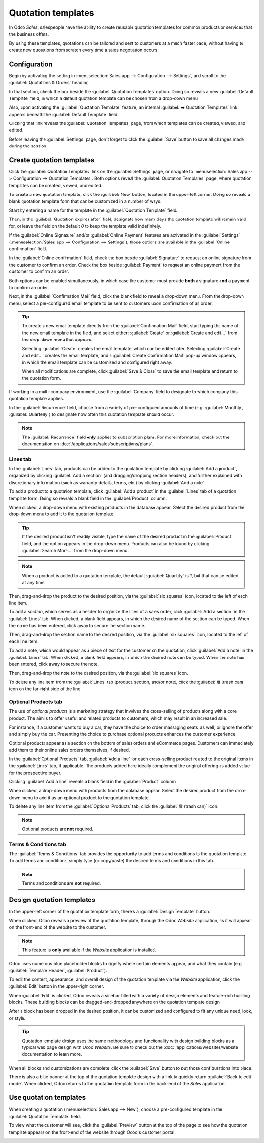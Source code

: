 ===================
Quotation templates
===================

In Odoo *Sales*, salespeople have the ability to create reusable quotation templates for common
products or services that the business offers.

By using these templates, quotations can be tailored and sent to customers at a much faster pace,
without having to create new quotations from scratch every time a sales negotiation occurs.

Configuration
=============

Begin by activating the setting in :menuselection:`Sales app --> Configuration --> Settings`, and
scroll to the :guilabel:`Quotations & Orders` heading.

In that section, check the box beside the :guilabel:`Quotation Templates` option. Doing so reveals a
new :guilabel:`Default Template` field, in which a default quotation template can be chosen from a
drop-down menu.

.. image:: quote_template/quotations-templates-setting.png
   :align: center
   :alt: How to enable quotation templates on Odoo Sales.

Also, upon activating the :guilabel:`Quotation Template` feature, an internal :guilabel:`➡️
Quotation Templates` link appears beneath the :guilabel:`Default Template` field.

Clicking that link reveals the :guilabel:`Quotation Templates` page, from which templates can be
created, viewed, and edited.

Before leaving the :guilabel:`Settings` page, don't forget to click the :guilabel:`Save` button to
save all changes made during the session.

Create quotation templates
==========================

Click the :guilabel:`Quotation Templates` link on the :guilabel:`Settings` page, or navigate to
:menuselection:`Sales app --> Configuration --> Quotation Templates`. Both options reveal the
:guilabel:`Quotation Templates` page, where quotation templates can be created, viewed, and edited.

.. image:: quote_template/quotation-templates-page.png
   :align: center
   :alt: Quotation templates page in the Odoo Sales application.

To create a new quotation template, click the :guilabel:`New` button, located in the upper-left
corner. Doing so reveals a blank quotation template form that can be customized in a number of ways.

.. image:: quote_template/blank-quotation-form.png
   :align: center
   :alt: Create a new quotation template on Odoo Sales.

Start by entering a name for the template in the :guilabel:`Quotation Template` field.

Then, in the :guilabel:`Quotation expires after` field, designate how many days the quotation
template will remain valid for, or leave the field on the default `0` to keep the template valid
indefinitely.

If the :guilabel:`Online Signature` and/or :guilabel:`Online Payment` features are activated in the
:guilabel:`Settings` (:menuselection:`Sales app --> Configuration --> Settings`), those options are
available in the :guilabel:`Online confirmation` field.

In the :guilabel:`Online confirmation` field, check the box beside :guilabel:`Signature` to request
an online signature from the customer to confirm an order. Check the box beside :guilabel:`Payment`
to request an online payment from the customer to confirm an order.

Both options can be enabled simultaneously, in which case the customer must provide **both** a
signature **and** a payment to confirm an order.

Next, in the :guilabel:`Confirmation Mail` field, click the blank field to reveal a drop-down menu.
From the drop-down menu, select a pre-configured email template to be sent to customers upon
confirmation of an order.

.. tip::
   To create a new email template directly from the :guilabel:`Confirmation Mail` field, start
   typing the name of the new email template in the field, and select either: :guilabel:`Create` or
   :guilabel:`Create and edit...` from the drop-down menu that appears.

   Selecting :guilabel:`Create` creates the email template, which can be edited later. Selecting
   :guilabel:`Create and edit...` creates the email template, and a :guilabel:`Create Confirmation
   Mail` pop-up window appears, in which the email template can be customized and configured right
   away.

   .. image:: quote_template/create-confirmation-mail-popup.png
      :align: center
      :alt: Create confirmation mail pop-up window from the quotation template form in Odoo Sales.

   When all modifications are complete, click :guilabel:`Save & Close` to save the email template
   and return to the quotation form.

If working in a multi-company environment, use the :guilabel:`Company` field to designate to which
company this quotation template applies.

In the :guilabel:`Recurrence` field, choose from a variety of pre-configured amounts of time (e.g.
:guilabel:`Monthly`, :guilabel:`Quarterly`) to designate how often this quotation template should
occur.

.. note::
   The :guilabel:`Recurrence` field **only** applies to subscription plans. For more information,
   check out the documentation on :doc:`/applications/sales/subscriptions/plans`.

Lines tab
---------

In the :guilabel:`Lines` tab, products can be added to the quotation template by clicking
:guilabel:`Add a product`, organized by clicking :guilabel:`Add a section` (and dragging/dropping
section headers), and further explained with discretionary information (such as warranty details,
terms, etc.) by clicking :guilabel:`Add a note`.

.. image:: quote_template/lines-tab-quotation-template.png
   :align: center
   :alt: Populated lines tab on a quotation template form in Odoo Sales.

To add a product to a quotation template, click :guilabel:`Add a product` in the :guilabel:`Lines`
tab of a quotation template form. Doing so reveals a blank field in the :guilabel:`Product` column.

When clicked, a drop-down menu with existing products in the database appear. Select the desired
product from the drop-down menu to add it to the quotation template.

.. tip::
   If the desired product isn't readily visible, type the name of the desired product in the
   :guilabel:`Product` field, and the option appears in the drop-down menu. Products can also be
   found by clicking :guilabel:`Search More...` from the drop-down menu.

.. note::
   When a product is added to a quotation template, the default :guilabel:`Quantity` is `1`, but
   that can be edited at any time.

Then, drag-and-drop the product to the desired position, via the :guilabel:`six squares` icon,
located to the left of each line item.

To add a *section*, which serves as a header to organize the lines of a sales order, click
:guilabel:`Add a section` in the :guilabel:`Lines` tab. When clicked, a blank field appears, in
which the desired name of the section can be typed. When the name has been entered, click away to
secure the section name.

Then, drag-and-drop the section name to the desired position, via the :guilabel:`six squares` icon,
located to the left of each line item.

To add a note, which would appear as a piece of text for the customer on the quotation, click
:guilabel:`Add a note` in the :guilabel:`Lines` tab. When clicked, a blank field appears, in which
the desired note can be typed. When the note has been entered, click away to secure the note.

Then, drag-and-drop the note to the desired position, via the :guilabel:`six squares` icon.

To delete any line item from the :guilabel:`Lines` tab (product, section, and/or note), click the
:guilabel:`🗑️ (trash can)` icon on the far-right side of the line.

Optional Products tab
---------------------

The use of *optional products* is a marketing strategy that involves the cross-selling of products
along with a core product. The aim is to offer useful and related products to customers, which may
result in an increased sale.

For instance, if a customer wants to buy a car, they have the choice to order massaging seats, as
well, or ignore the offer and simply buy the car. Presenting the choice to purchase optional
products enhances the customer experience.

Optional products appear as a section on the bottom of sales orders and eCommerce pages. Customers
can immediately add them to their online sales orders themselves, if desired.

.. image:: quote_template/optional-products-on-sales-order.png
   :align: center
   :alt: Optional products appearing on a typical sales order with Odoo Sales.

In the :guilabel:`Optional Products` tab, :guilabel:`Add a line` for each cross-selling product
related to the original items in the :guilabel:`Lines` tab, if applicable. The products added here
ideally complement the original offering as added value for the prospective buyer.

.. image:: quote_template/optional-products-tab-quotation-template.png
   :align: center
   :alt: Populated optional products tab on a quotation template in Odoo Sales.

Clicking :guilabel:`Add a line` reveals a blank field in the :guilabel:`Product` column.

When clicked, a drop-down menu with products from the database appear. Select the desired product
from the drop-down menu to add it as an optional product to the quotation template.

To delete any line item from the :guilabel:`Optional Products` tab, click the :guilabel:`🗑️ (trash
can)` icon.

.. note::
   Optional products are **not** required.

Terms & Conditions tab
----------------------

The :guilabel:`Terms & Conditions` tab provides the opportunity to add terms and conditions to the
quotation template. To add terms and conditions, simply type (or copy/paste) the desired terms and
conditions in this tab.

.. image:: quote_template/terms-and-conditions-tab.png
   :align: center
   :alt: Terms and conditions tab in a quotation template form in Odoo Sales.

.. seealso::
   - :doc:`/applications/finance/accounting/customer_invoices/terms_conditions`

.. note::
   Terms and conditions are **not** required.

Design quotation templates
==========================

In the upper-left corner of the quotation template form, there's a :guilabel:`Design Template`
button.

.. image:: quote_template/design-template-button.png
   :align: center
   :alt: Design template button in the upper-left corner of quotation template form.

When clicked, Odoo reveals a preview of the quotation template, through the Odoo *Website*
application, as it will appear on the front-end of the website to the customer.

.. note::
   This feature is **only** available if the *Website* application is installed.

Odoo uses numerous blue placeholder blocks to signify where certain elements appear, and what they
contain (e.g. :guilabel:`Template Header`, :guilabel:`Product`).

To edit the content, appearance, and overall design of the quotation template via the *Website*
application, click the :guilabel:`Edit` button in the upper-right corner.

.. image:: quote_template/design-template-edit-button.png
   :align: center
   :alt: Design template edit button in the upper-right corner of quotation template design.

When :guilabel:`Edit` is clicked, Odoo reveals a sidebar filled with a variety of design elements
and feature-rich building blocks. These building blocks can be dragged-and-dropped anywhere on the
quotation template design.

.. image:: quote_template/design-quotation-building-blocks.png
   :align: center
   :alt: Design quotation template building blocks sidebar in Odoo Website.

After a block has been dropped in the desired position, it can be customized and configured to fit
any unique need, look, or style.

.. tip::
   Quotation template design uses the same methodology and functionality with design building blocks
   as a typical web page design with Odoo *Website*. Be sure to check out the
   :doc:`/applications/websites/website` documentation to learn more.

When all blocks and customizations are complete, click the :guilabel:`Save` button to put those
configurations into place.

There is also a blue banner at the top of the quotation template design with a link to quickly
return :guilabel:`Back to edit mode`. When clicked, Odoo returns to the quotation template form in
the back-end of the *Sales* application.

Use quotation templates
=======================

When creating a quotation (:menuselection:`Sales app --> New`), choose a pre-configured template in
the :guilabel:`Quotation Template` field.

.. image:: quote_template/quotation-templates-field.png
   :align: center
   :alt: Quotation templates field on a standard quotation form in Odoo Sales.

To view what the customer will see, click the :guilabel:`Preview` button at the top of the page to
see how the quotation template appears on the front-end of the website through Odoo's customer
portal.

.. image:: quote_template/quotations-templates-preview.png
   :align: center
   :alt: Customer preview of a quotation template in Odoo Sales.

.. seealso::
   - :doc:`/applications/sales/sales/send_quotations/get_signature_to_validate`
   - :doc:`/applications/sales/sales/send_quotations/get_paid_to_validate`

